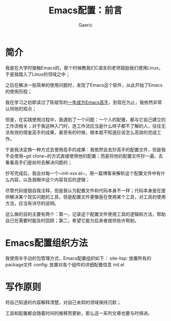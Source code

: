 #+title: Emacs配置：前言
#+startup: content
#+author: Gaeric
#+HTML_HEAD: <link href="./worg.css" rel="stylesheet" type="text/css">
#+HTML_HEAD: <link href="/static/css/worg.css" rel="stylesheet" type="text/css">
#+OPTIONS: ^:{}
* 简介
  我是在大学时接触Emacs的，那个时候教我们C语言的老师鼓励我们使用Linux，于是我踏入了Linux的领域之中；

  之后在解决一些简单的使用问题时，发现了Emacs这个软件，从此开始了Emacs的使用历程；

  我在学习之初即读过了陈斌写的[[https://github.com/redguardtoo/mastering-emacs-in-one-year-guide][一年成为Emacs高手]]，到现在为止，我依然非常认同他的观点；

  但是，在实践使用过程中，我遇到了一个问题：一个人的配置，都与它自己建立的工作流相关；对于我这种入门时，连工作流应当是什么样子都不了解的人，往往无法有效的借鉴高手的成果，甚至有的时候，根本就不知道应该怎么高效的完成工作。

  于是我决定换一种方式去使用高手的成果：我依然会去抄高手的配置文件，但是我不会使用~git clone~的方式直接使用他的配置；而是将他的配置文件抄一遍，去看看高手们是如何去解决问题的；

  抄写完成后，我会对每一个~init-xxx.el~，用一篇博客来解析这个配置文件中有什么内容，以及我眼中这个内容背后的逻辑；

  尽管代码提倡自我注释，但是我认为配置文件和代码本身不一样；代码本身是在提供解决某个现实问题的工具，但是配置文件更像是在使用某个工具，对工具的使用方法，应当有详尽的说明。

  这么做的目的主要有两个：第一，记录这个配置文件使用工具的逻辑和方法，帮助自己在需要时能及时回顾；第二，希望它能为后来者提供些许帮助。
* Emacs配置组织方法
  我使用半手动的包管理方式，Emacs配置组织如下：
  site-lisp: 放置所有的package文件
  config: 放置对各个组件的详细配置信息
  init.el
* 写作原则
  将自己知道的内容解释清楚，对自己未知的领域保持沉默；

  工具和配置都会随着时间的推移而更新，那么这一系列文章也要与时俱进。
